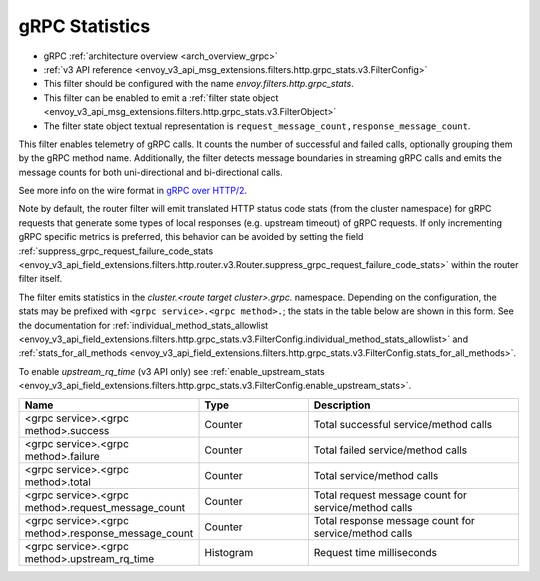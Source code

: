 .. _config_http_filters_grpc_stats:

gRPC Statistics
===============

* gRPC :ref:`architecture overview <arch_overview_grpc>`
* :ref:`v3 API reference <envoy_v3_api_msg_extensions.filters.http.grpc_stats.v3.FilterConfig>`
* This filter should be configured with the name *envoy.filters.http.grpc_stats*.
* This filter can be enabled to emit a :ref:`filter state object
  <envoy_v3_api_msg_extensions.filters.http.grpc_stats.v3.FilterObject>`
* The filter state object textual representation is ``request_message_count,response_message_count``.

This filter enables telemetry of gRPC calls. It counts the number of successful
and failed calls, optionally grouping them by the gRPC method name.
Additionally, the filter detects message boundaries in streaming gRPC calls and
emits the message counts for both uni-directional and bi-directional calls.

See more info on the wire format in `gRPC over HTTP/2 <https://github.com/grpc/grpc/blob/master/doc/PROTOCOL-HTTP2.md>`_.

Note by default, the router filter will emit translated HTTP status code stats (from the cluster namespace) for gRPC requests that generate some types
of local responses (e.g. upstream timeout) of gRPC requests. If only incrementing gRPC specific metrics is preferred, this behavior can be avoided by setting
the field :ref:`suppress_grpc_request_failure_code_stats <envoy_v3_api_field_extensions.filters.http.router.v3.Router.suppress_grpc_request_failure_code_stats>`
within the router filter itself.

The filter emits statistics in the *cluster.<route target cluster>.grpc.* namespace. Depending on the
configuration, the stats may be prefixed with ``<grpc service>.<grpc method>.``; the stats in the table below
are shown in this form. See the documentation for
:ref:`individual_method_stats_allowlist <envoy_v3_api_field_extensions.filters.http.grpc_stats.v3.FilterConfig.individual_method_stats_allowlist>`
and :ref:`stats_for_all_methods <envoy_v3_api_field_extensions.filters.http.grpc_stats.v3.FilterConfig.stats_for_all_methods>`.

To enable *upstream_rq_time* (v3 API only) see :ref:`enable_upstream_stats <envoy_v3_api_field_extensions.filters.http.grpc_stats.v3.FilterConfig.enable_upstream_stats>`.


.. csv-table::
  :header: Name, Type, Description
  :widths: 1, 1, 2

  <grpc service>.<grpc method>.success, Counter, Total successful service/method calls
  <grpc service>.<grpc method>.failure, Counter, Total failed service/method calls
  <grpc service>.<grpc method>.total, Counter, Total service/method calls
  <grpc service>.<grpc method>.request_message_count, Counter, Total request message count for service/method calls
  <grpc service>.<grpc method>.response_message_count, Counter, Total response message count for service/method calls
  <grpc service>.<grpc method>.upstream_rq_time, Histogram, Request time milliseconds
